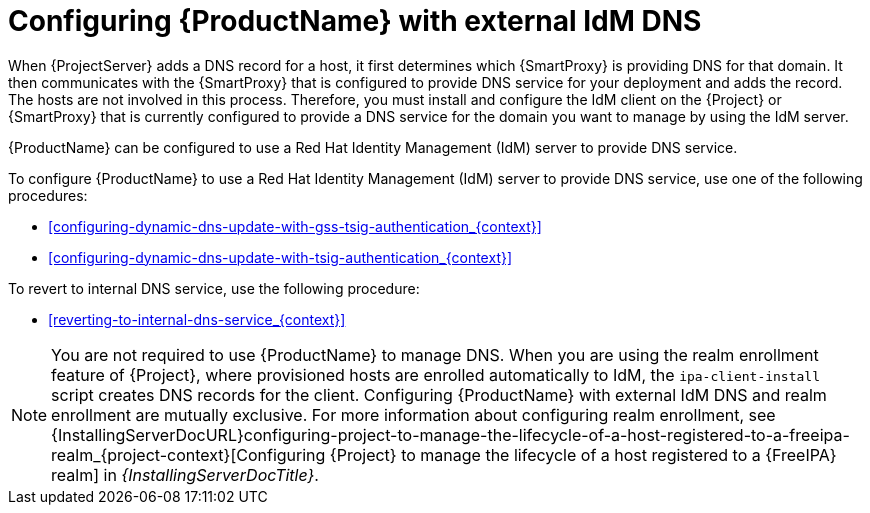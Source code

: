 [id="configuring-external-idm-dns_{context}"]
= Configuring {ProductName} with external IdM DNS

When {ProjectServer} adds a DNS record for a host, it first determines which {SmartProxy} is providing DNS for that domain.
It then communicates with the {SmartProxy} that is configured to provide DNS service for your deployment and adds the record.
The hosts are not involved in this process.
Therefore, you must install and configure the IdM client on the {Project} or {SmartProxy} that is currently configured to provide a DNS service for the domain you want to manage by using the IdM server.

{ProductName} can be configured to use a Red{nbsp}Hat Identity Management (IdM) server to provide DNS service.
ifdef::satellite[]
For more information about Red{nbsp}Hat Identity Management, see the {RHELDocsBaseURL}7/html-single/linux_domain_identity_authentication_and_policy_guide/index[_{RHEL}{nbsp}7 Linux Domain Identity, Authentication, and Policy Guide_].
endif::[]

To configure {ProductName} to use a Red{nbsp}Hat Identity Management (IdM) server to provide DNS service, use one of the following procedures:

* xref:configuring-dynamic-dns-update-with-gss-tsig-authentication_{context}[]

* xref:configuring-dynamic-dns-update-with-tsig-authentication_{context}[]

To revert to internal DNS service, use the following procedure:

* xref:reverting-to-internal-dns-service_{context}[]

[NOTE]
You are not required to use {ProductName} to manage DNS.
When you are using the realm enrollment feature of {Project}, where provisioned hosts are enrolled automatically to IdM, the `ipa-client-install` script creates DNS records for the client.
Configuring {ProductName} with external IdM DNS and realm enrollment are mutually exclusive.
For more information about configuring realm enrollment, see
ifeval::["{context}" == "{project-context}"]
ifeval::["{mode}" == "connected"]
xref:configuring-project-to-manage-the-lifecycle-of-a-host-registered-to-a-freeipa-realm_{context}[].
endif::[]
ifeval::["{mode}" == "disconnected"]
{InstallingServerDocURL}configuring-project-to-manage-the-lifecycle-of-a-host-registered-to-a-freeipa-realm_{project-context}[Configuring {Project} to manage the lifecycle of a host registered to a {FreeIPA} realm] in _{InstallingServerDocTitle}_.
endif::[]
endif::[]
ifeval::["{context}" == "{smart-proxy-context}"]
{InstallingServerDocURL}configuring-project-to-manage-the-lifecycle-of-a-host-registered-to-a-freeipa-realm_{project-context}[Configuring {Project} to manage the lifecycle of a host registered to a {FreeIPA} realm] in _{InstallingServerDocTitle}_.
endif::[]
